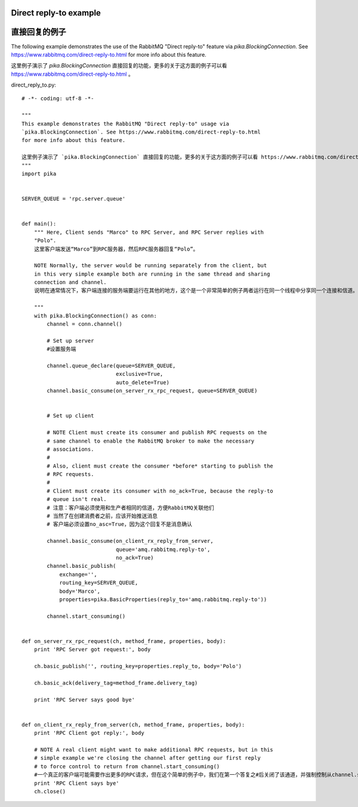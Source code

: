 Direct reply-to example
==============================
直接回复的例子
==============================
The following example demonstrates the use of the RabbitMQ "Direct reply-to" feature via `pika.BlockingConnection`. See https://www.rabbitmq.com/direct-reply-to.html for more info about this feature.

这里例子演示了 `pika.BlockingConnection` 直接回复的功能，更多的关于这方面的例子可以看 https://www.rabbitmq.com/direct-reply-to.html 。

direct_reply_to.py::

    # -*- coding: utf-8 -*-

    """
    This example demonstrates the RabbitMQ "Direct reply-to" usage via
    `pika.BlockingConnection`. See https://www.rabbitmq.com/direct-reply-to.html
    for more info about this feature.

    这里例子演示了 `pika.BlockingConnection` 直接回复的功能，更多的关于这方面的例子可以看 https://www.rabbitmq.com/direct-reply-to.html 。
    """
    import pika


    SERVER_QUEUE = 'rpc.server.queue'


    def main():
        """ Here, Client sends "Marco" to RPC Server, and RPC Server replies with
        "Polo".
        这里客户端发送“Marco”到RPC服务器，然后RPC服务器回复“Polo”。

        NOTE Normally, the server would be running separately from the client, but
        in this very simple example both are running in the same thread and sharing
        connection and channel.
        说明在通常情况下，客户端连接的服务端要运行在其他的地方，这个是一个非常简单的例子两者运行在同一个线程中分享同一个连接和信道。

        """
        with pika.BlockingConnection() as conn:
            channel = conn.channel()

            # Set up server
            #设置服务端

            channel.queue_declare(queue=SERVER_QUEUE,
                                  exclusive=True,
                                  auto_delete=True)
            channel.basic_consume(on_server_rx_rpc_request, queue=SERVER_QUEUE)


            # Set up client

            # NOTE Client must create its consumer and publish RPC requests on the
            # same channel to enable the RabbitMQ broker to make the necessary
            # associations.
            #
            # Also, client must create the consumer *before* starting to publish the
            # RPC requests.
            #
            # Client must create its consumer with no_ack=True, because the reply-to
            # queue isn't real.
            # 注意：客户端必须使用和生产者相同的信道，方便RabbitMQ关联他们
            # 当然了在创建消费者之前，应该开始推送消息
            # 客户端必须设置no_asc=True，因为这个回复不是消息确认

            channel.basic_consume(on_client_rx_reply_from_server,
                                  queue='amq.rabbitmq.reply-to',
                                  no_ack=True)
            channel.basic_publish(
                exchange='',
                routing_key=SERVER_QUEUE,
                body='Marco',
                properties=pika.BasicProperties(reply_to='amq.rabbitmq.reply-to'))

            channel.start_consuming()


    def on_server_rx_rpc_request(ch, method_frame, properties, body):
        print 'RPC Server got request:', body

        ch.basic_publish('', routing_key=properties.reply_to, body='Polo')

        ch.basic_ack(delivery_tag=method_frame.delivery_tag)

        print 'RPC Server says good bye'


    def on_client_rx_reply_from_server(ch, method_frame, properties, body):
        print 'RPC Client got reply:', body

        # NOTE A real client might want to make additional RPC requests, but in this
        # simple example we're closing the channel after getting our first reply
        # to force control to return from channel.start_consuming()
        #一个真正的客户端可能需要作出更多的RPC请求，但在这个简单的例子中，我们在第一个答复之#后关闭了该通道，并强制控制从channel.start_consuming()
        print 'RPC Client says bye'
        ch.close()
